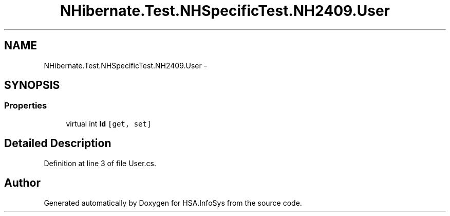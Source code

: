.TH "NHibernate.Test.NHSpecificTest.NH2409.User" 3 "Fri Jul 5 2013" "Version 1.0" "HSA.InfoSys" \" -*- nroff -*-
.ad l
.nh
.SH NAME
NHibernate.Test.NHSpecificTest.NH2409.User \- 
.SH SYNOPSIS
.br
.PP
.SS "Properties"

.in +1c
.ti -1c
.RI "virtual int \fBId\fP\fC [get, set]\fP"
.br
.in -1c
.SH "Detailed Description"
.PP 
Definition at line 3 of file User\&.cs\&.

.SH "Author"
.PP 
Generated automatically by Doxygen for HSA\&.InfoSys from the source code\&.
